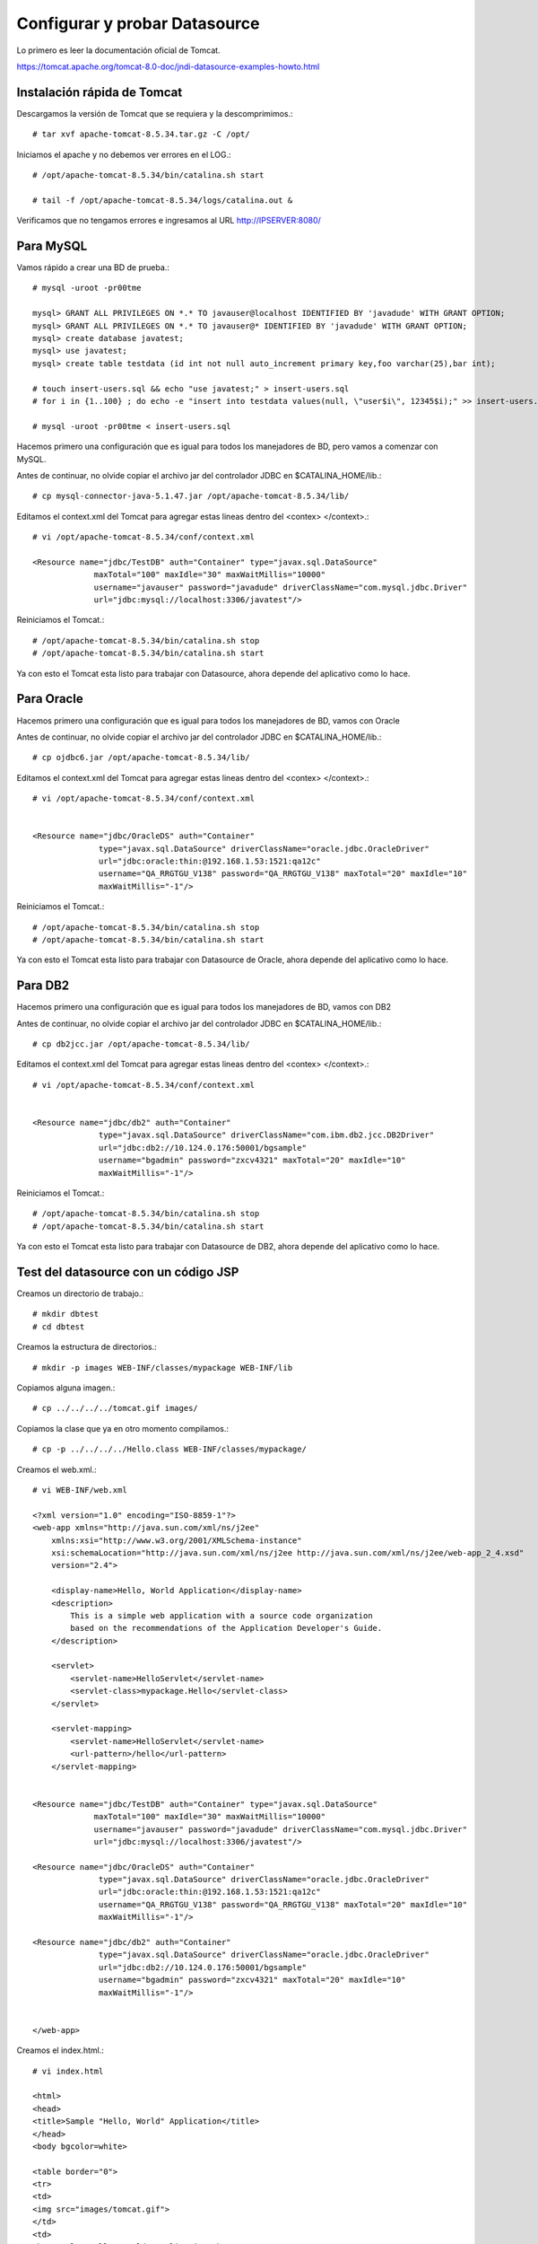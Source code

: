 Configurar y probar Datasource 
===============================

Lo primero es leer la documentación oficial de Tomcat.

https://tomcat.apache.org/tomcat-8.0-doc/jndi-datasource-examples-howto.html




Instalación rápida de Tomcat
++++++++++++++++++++++++++++

Descargamos la versión de Tomcat que se requiera y la descomprimimos.::

	# tar xvf apache-tomcat-8.5.34.tar.gz -C /opt/

Iniciamos el apache y no debemos ver errores en el LOG.::

	# /opt/apache-tomcat-8.5.34/bin/catalina.sh start

	# tail -f /opt/apache-tomcat-8.5.34/logs/catalina.out &

Verificamos que no tengamos errores e ingresamos al URL http://IPSERVER:8080/


Para MySQL
+++++++++++

Vamos rápido a crear una BD de prueba.::
	
	# mysql -uroot -pr00tme

	mysql> GRANT ALL PRIVILEGES ON *.* TO javauser@localhost IDENTIFIED BY 'javadude' WITH GRANT OPTION;
	mysql> GRANT ALL PRIVILEGES ON *.* TO javauser@* IDENTIFIED BY 'javadude' WITH GRANT OPTION;
	mysql> create database javatest;
	mysql> use javatest;
	mysql> create table testdata (id int not null auto_increment primary key,foo varchar(25),bar int);

	# touch insert-users.sql && echo "use javatest;" > insert-users.sql
	# for i in {1..100} ; do echo -e "insert into testdata values(null, \"user$i\", 12345$i);" >> insert-users.sql ;done

	# mysql -uroot -pr00tme < insert-users.sql

Hacemos primero una configuración que es igual para todos los manejadores de BD, pero vamos a comenzar con MySQL.


Antes de continuar, no olvide copiar el archivo jar del controlador JDBC en $CATALINA_HOME/lib.::

	# cp mysql-connector-java-5.1.47.jar /opt/apache-tomcat-8.5.34/lib/



Editamos el context.xml del Tomcat para agregar estas lineas dentro del <contex> </context>.::

	# vi /opt/apache-tomcat-8.5.34/conf/context.xml

	<Resource name="jdbc/TestDB" auth="Container" type="javax.sql.DataSource"
		     maxTotal="100" maxIdle="30" maxWaitMillis="10000"
		     username="javauser" password="javadude" driverClassName="com.mysql.jdbc.Driver"
		     url="jdbc:mysql://localhost:3306/javatest"/>


Reiniciamos el Tomcat.::

	# /opt/apache-tomcat-8.5.34/bin/catalina.sh stop
	# /opt/apache-tomcat-8.5.34/bin/catalina.sh start

Ya con esto el Tomcat esta listo para trabajar con Datasource, ahora depende del aplicativo como lo hace.

Para Oracle
+++++++++++

Hacemos primero una configuración que es igual para todos los manejadores de BD, vamos con Oracle


Antes de continuar, no olvide copiar el archivo jar del controlador JDBC en $CATALINA_HOME/lib.::

	# cp ojdbc6.jar /opt/apache-tomcat-8.5.34/lib/


Editamos el context.xml del Tomcat para agregar estas lineas dentro del <contex> </context>.::

	# vi /opt/apache-tomcat-8.5.34/conf/context.xml


	<Resource name="jdbc/OracleDS" auth="Container"
		      type="javax.sql.DataSource" driverClassName="oracle.jdbc.OracleDriver"
		      url="jdbc:oracle:thin:@192.168.1.53:1521:qa12c"
		      username="QA_RRGTGU_V138" password="QA_RRGTGU_V138" maxTotal="20" maxIdle="10"
		      maxWaitMillis="-1"/>


Reiniciamos el Tomcat.::

	# /opt/apache-tomcat-8.5.34/bin/catalina.sh stop
	# /opt/apache-tomcat-8.5.34/bin/catalina.sh start

Ya con esto el Tomcat esta listo para trabajar con Datasource de Oracle, ahora depende del aplicativo como lo hace.


Para DB2
+++++++++++

Hacemos primero una configuración que es igual para todos los manejadores de BD, vamos con DB2


Antes de continuar, no olvide copiar el archivo jar del controlador JDBC en $CATALINA_HOME/lib.::

	# cp db2jcc.jar /opt/apache-tomcat-8.5.34/lib/


Editamos el context.xml del Tomcat para agregar estas lineas dentro del <contex> </context>.::

	# vi /opt/apache-tomcat-8.5.34/conf/context.xml


	<Resource name="jdbc/db2" auth="Container"
		      type="javax.sql.DataSource" driverClassName="com.ibm.db2.jcc.DB2Driver"
		      url="jdbc:db2://10.124.0.176:50001/bgsample"
		      username="bgadmin" password="zxcv4321" maxTotal="20" maxIdle="10"
		      maxWaitMillis="-1"/>


Reiniciamos el Tomcat.::

	# /opt/apache-tomcat-8.5.34/bin/catalina.sh stop
	# /opt/apache-tomcat-8.5.34/bin/catalina.sh start


Ya con esto el Tomcat esta listo para trabajar con Datasource de DB2, ahora depende del aplicativo como lo hace.



Test del datasource con un código JSP
+++++++++++++++++++++++++++++++++++++

Creamos un directorio de trabajo.::

	# mkdir dbtest
	# cd dbtest

Creamos la estructura de directorios.::

	# mkdir -p images WEB-INF/classes/mypackage WEB-INF/lib

Copiamos alguna imagen.::

	# cp ../../../../tomcat.gif images/

Copiamos la clase que ya en otro momento compilamos.::

	# cp -p ../../../../Hello.class WEB-INF/classes/mypackage/


Creamos el web.xml.::

	# vi WEB-INF/web.xml

	<?xml version="1.0" encoding="ISO-8859-1"?>
	<web-app xmlns="http://java.sun.com/xml/ns/j2ee"
	    xmlns:xsi="http://www.w3.org/2001/XMLSchema-instance"
	    xsi:schemaLocation="http://java.sun.com/xml/ns/j2ee http://java.sun.com/xml/ns/j2ee/web-app_2_4.xsd"
	    version="2.4">

	    <display-name>Hello, World Application</display-name>
	    <description>
		This is a simple web application with a source code organization
		based on the recommendations of the Application Developer's Guide.
	    </description>

	    <servlet>
		<servlet-name>HelloServlet</servlet-name>
		<servlet-class>mypackage.Hello</servlet-class>
	    </servlet>

	    <servlet-mapping>
		<servlet-name>HelloServlet</servlet-name>
		<url-pattern>/hello</url-pattern>
	    </servlet-mapping>


        <Resource name="jdbc/TestDB" auth="Container" type="javax.sql.DataSource"
                     maxTotal="100" maxIdle="30" maxWaitMillis="10000"
                     username="javauser" password="javadude" driverClassName="com.mysql.jdbc.Driver"
                     url="jdbc:mysql://localhost:3306/javatest"/>

        <Resource name="jdbc/OracleDS" auth="Container"
                      type="javax.sql.DataSource" driverClassName="oracle.jdbc.OracleDriver"
                      url="jdbc:oracle:thin:@192.168.1.53:1521:qa12c"
                      username="QA_RRGTGU_V138" password="QA_RRGTGU_V138" maxTotal="20" maxIdle="10"
                      maxWaitMillis="-1"/>

        <Resource name="jdbc/db2" auth="Container"
                      type="javax.sql.DataSource" driverClassName="oracle.jdbc.OracleDriver"
                      url="jdbc:db2://10.124.0.176:50001/bgsample"
                      username="bgadmin" password="zxcv4321" maxTotal="20" maxIdle="10"
                      maxWaitMillis="-1"/>


	</web-app>


Creamos el index.html.::

	# vi index.html

	<html>
	<head>
	<title>Sample "Hello, World" Application</title>
	</head>
	<body bgcolor=white>

	<table border="0">
	<tr>
	<td>
	<img src="images/tomcat.gif">
	</td>
	<td>
	<h1>Sample "Hello, World" Application</h1>
	<p>This is the home page for a sample application used to illustrate the
	source directory organization of a web application utilizing the principles
	outlined in the Application Developer's Guide.
	</td>
	</tr>
	</table>

	<p>To prove that they work, you can execute either of the following links:
	<ul>
	<li>To a <a href="dbtestmysql.jsp">Test Datasource MySQL</a>.
	<li>To a <a href="dbtestoracle.jsp">Test Datasource Oracle</a>.
	<li>To a <a href="dbtestdb2.jsp">Test Datasource DB2</a>.
	<li>To a <a href="hello.jsp">JSP page</a>.
	<li>To a <a href="hello">servlet</a>.
	</ul>

	</body>
	</html>

Creamos una JSP solo de demo, llamado hello.jsp, esto se puede omitir.::

	<html>
	<head>
	<title>Sample Application JSP Page</title>
	</head>
	<body bgcolor=white>

	<table border="0">
	<tr>
	<td align=center>
	<img src="images/tomcat.gif">
	</td>
	<td>
	<h1>Sample Application JSP Page</h1>
	This is the output of a JSP page that is part of the Hello, World
	application.
	</td>
	</tr>
	</table>

	<%= new String("Hello!") %>

	</body>
	</html>


Creamos nuestras paginas de test en JSP para cada datasource.
Para MySQL y la llamamos dbtestmysql.jsp .::

	<%@page import="java.sql.*, javax.sql.*, javax.naming.*"%>
	<html>
	<head>
	<title>Using a DataSource</title>
	</head>
	<body>
	<h1>Using a DataSource</h1>
	<%
	    DataSource ds = null;
	    Connection conn = null;
	    ResultSet result = null;
	    Statement stmt = null;
	    ResultSetMetaData rsmd = null;
	    try{
	      Context context = new InitialContext();
	      Context envCtx = (Context) context.lookup("java:comp/env");
	      ds =  (DataSource)envCtx.lookup("jdbc/TestDB");
	      if (ds != null) {
		conn = ds.getConnection();
		stmt = conn.createStatement();
		result = stmt.executeQuery("SELECT * FROM testdata");
	       }
	     }
	     catch (SQLException e) {
		System.out.println("Error occurred " + e);
	      }
	      int columns=0;
	      try {
		rsmd = result.getMetaData();
		columns = rsmd.getColumnCount();
	      }
	      catch (SQLException e) {
		 System.out.println("Error occurred " + e);
	      }
	 %>
	 <table width="90%" border="1">
	   <tr>
	   <% // write out the header cells containing the column labels
	      try {
		 for (int i=1; i<=columns; i++) {
		      out.write("<th>" + rsmd.getColumnLabel(i) + "</th>");
		 }
	   %>
	   </tr>
	   <% // now write out one row for each entry in the database table
		 while (result.next()) {
		    out.write("<tr>");
		    for (int i=1; i<=columns; i++) {
		      out.write("<td>" + result.getString(i) + "</td>");
		    }
		    out.write("</tr>");
		 }
	 
		 // close the connection, resultset, and the statement
		 result.close();
		 stmt.close();
		 conn.close();
	      } // end of the try block
	      catch (SQLException e) {
		 System.out.println("Error " + e);
	      }
	      // ensure everything is closed
	    finally {
	     try {
	       if (stmt != null)
		stmt.close();
	       }  catch (SQLException e) {}
	       try {
		if (conn != null)
		 conn.close();
		} catch (SQLException e) {}
	    }
	 
	    %>
	</table>
	</body>
	</html>


Para Oracle y le llamamos dbtestoracle.jsp::


	<%@page import="java.sql.*, javax.sql.*, javax.naming.*"%>
	<html>
	<head>
	<title>Using a DataSource</title>
	</head>
	<body>
	<h1>Using a DataSource</h1>
	<%
	    DataSource ds = null;
	    Connection conn = null;
	    ResultSet result = null;
	    Statement stmt = null;
	    ResultSetMetaData rsmd = null;
	    try{
	      Context context = new InitialContext();
	      Context envCtx = (Context) context.lookup("java:comp/env");
	      ds =  (DataSource)envCtx.lookup("jdbc/OracleDS");
	      if (ds != null) {
		conn = ds.getConnection();
		stmt = conn.createStatement();
		result = stmt.executeQuery("SELECT * FROM CDSE_USER");
	       }
	     }
	     catch (SQLException e) {
		System.out.println("Error occurred " + e);
	      }
	      int columns=0;
	      try {
		rsmd = result.getMetaData();
		columns = rsmd.getColumnCount();
	      }
	      catch (SQLException e) {
		 System.out.println("Error occurred " + e);
	      }
	 %>
	 <table width="90%" border="1">
	   <tr>
	   <% // write out the header cells containing the column labels
	      try {
		 for (int i=1; i<=columns; i++) {
		      out.write("<th>" + rsmd.getColumnLabel(i) + "</th>");
		 }
	   %>
	   </tr>
	   <% // now write out one row for each entry in the database table
		 while (result.next()) {
		    out.write("<tr>");
		    for (int i=1; i<=columns; i++) {
		      out.write("<td>" + result.getString(i) + "</td>");
		    }
		    out.write("</tr>");
		 }
	 
		 // close the connection, resultset, and the statement
		 result.close();
		 stmt.close();
		 conn.close();
	      } // end of the try block
	      catch (SQLException e) {
		 System.out.println("Error " + e);
	      }
	      // ensure everything is closed
	    finally {
	     try {
	       if (stmt != null)
		stmt.close();
	       }  catch (SQLException e) {}
	       try {
		if (conn != null)
		 conn.close();
		} catch (SQLException e) {}
	    }
	 
	    %>
	</table>
	</body>
	</html>

Para DB2, y le llamamos dbtestdb2.jsp.::

	<%@page import="java.sql.*, javax.sql.*, javax.naming.*"%>
	<html>
	<head>
	<title>Using a DataSource</title>
	</head>
	<body>
	<h1>Using a DataSource</h1>
	<%
	    DataSource ds = null;
	    Connection conn = null;
	    ResultSet result = null;
	    Statement stmt = null;
	    ResultSetMetaData rsmd = null;
	    try{
	      Context context = new InitialContext();
	      Context envCtx = (Context) context.lookup("java:comp/env");
	      ds =  (DataSource)envCtx.lookup("jdbc/db2");
	      if (ds != null) {
		conn = ds.getConnection();
		stmt = conn.createStatement();
		result = stmt.executeQuery("SELECT * FROM ALGUNATABLAAQUI");
	       }
	     }
	     catch (SQLException e) {
		System.out.println("Error occurred " + e);
	      }
	      int columns=0;
	      try {
		rsmd = result.getMetaData();
		columns = rsmd.getColumnCount();
	      }
	      catch (SQLException e) {
		 System.out.println("Error occurred " + e);
	      }
	 %>
	 <table width="90%" border="1">
	   <tr>
	   <% // write out the header cells containing the column labels
	      try {
		 for (int i=1; i<=columns; i++) {
		      out.write("<th>" + rsmd.getColumnLabel(i) + "</th>");
		 }
	   %>
	   </tr>
	   <% // now write out one row for each entry in the database table
		 while (result.next()) {
		    out.write("<tr>");
		    for (int i=1; i<=columns; i++) {
		      out.write("<td>" + result.getString(i) + "</td>");
		    }
		    out.write("</tr>");
		 }
	 
		 // close the connection, resultset, and the statement
		 result.close();
		 stmt.close();
		 conn.close();
	      } // end of the try block
	      catch (SQLException e) {
		 System.out.println("Error " + e);
	      }
	      // ensure everything is closed
	    finally {
	     try {
	       if (stmt != null)
		stmt.close();
	       }  catch (SQLException e) {}
	       try {
		if (conn != null)
		 conn.close();
		} catch (SQLException e) {}
	    }
	 
	    %>
	</table>
	</body>
	</html>


Creamos el war.::

	# zip -r dbtest.war *

Desplegamos el war en $CATALINA_HOME/webapp.::

	# cp -p dbtest.war /opt/apache-tomcat-8.5.34/webapps/

Montamos el LOG para ir viendo lo que pasa.::

	# tail -f /opt/apache-tomcat-8.5.34/logs/catalina.out &

Vemos la salida del LOG.::

	21-Sep-2018 10:20:17.341 INFORMACIÓN [localhost-startStop-13] org.apache.catalina.startup.HostConfig.deployWAR Despliegue del archivo [/opt/apache-tomcat-8.5.34/webapps/dbtest.war] de la aplicación web
	21-Sep-2018 10:20:17.518 INFORMACIÓN [localhost-startStop-13] org.apache.jasper.servlet.TldScanner.scanJars Al menos un JAR, que se ha explorado buscando TLDs, aún no contenía TLDs. Activar historial de depuración para este historiador para una completa lista de los JARs que fueron explorados y de los que nos se halló TLDs. Saltarse JARs no necesarios durante la exploración puede dar lugar a una mejora de tiempo significativa en el arranque y compilación de JSP .
	21-Sep-2018 10:20:17.526 INFORMACIÓN [localhost-startStop-13] org.apache.catalina.startup.HostConfig.deployWAR Deployment of web application archive [/opt/apache-tomcat-8.5.34/webapps/dbtest.war] has finished in [185] ms


Probamos ahora en el navegador, http:IPSERVER:8080/dbtest

.. figure:: ../images/datasource/01.png



Seleccionamos el link del MySQL.:

.. figure:: ../images/datasource/02.png




Seleccionamos el link del Oracle.:

.. figure:: ../images/datasource/03.png

